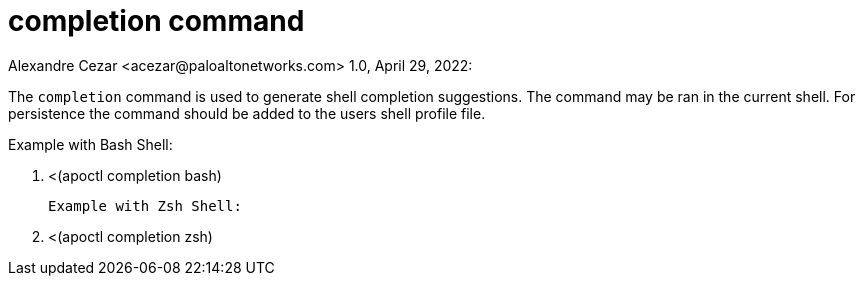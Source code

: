 = completion command
Alexandre Cezar <acezar@paloaltonetworks.com> 1.0, April 29, 2022:

The `+completion+` command is used to generate shell completion suggestions.
The command may be ran in the current shell. For persistence the command should
be added to the users shell profile file.

Example with Bash Shell:

. <(apoctl completion bash)

 Example with Zsh Shell:

. <(apoctl completion zsh)
